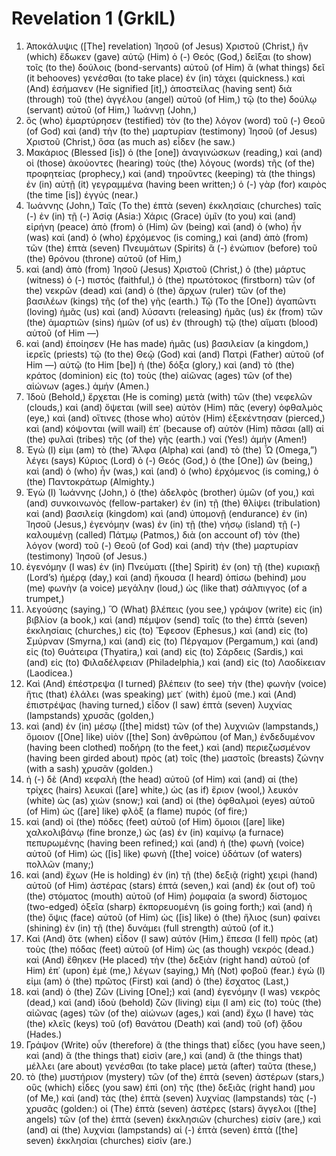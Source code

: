 * Revelation 1 (GrkIL)
:PROPERTIES:
:ID: GrkIL/66-REV01
:END:

1. Ἀποκάλυψις ([The] revelation) Ἰησοῦ (of Jesus) Χριστοῦ (Christ,) ἣν (which) ἔδωκεν (gave) αὐτῷ (Him) ὁ (-) Θεός (God,) δεῖξαι (to show) τοῖς (to the) δούλοις (bond-servants) αὐτοῦ (of Him) ἃ (what things) δεῖ (it behooves) γενέσθαι (to take place) ἐν (in) τάχει (quickness.) καὶ (And) ἐσήμανεν (He signified [it],) ἀποστείλας (having sent) διὰ (through) τοῦ (the) ἀγγέλου (angel) αὐτοῦ (of Him,) τῷ (to the) δούλῳ (servant) αὐτοῦ (of Him,) Ἰωάννῃ (John,)
2. ὃς (who) ἐμαρτύρησεν (testified) τὸν (to the) λόγον (word) τοῦ (-) Θεοῦ (of God) καὶ (and) τὴν (to the) μαρτυρίαν (testimony) Ἰησοῦ (of Jesus) Χριστοῦ (Christ,) ὅσα (as much as) εἶδεν (he saw.)
3. Μακάριος (Blessed [is]) ὁ (the [one]) ἀναγινώσκων (reading,) καὶ (and) οἱ (those) ἀκούοντες (hearing) τοὺς (the) λόγους (words) τῆς (of the) προφητείας (prophecy,) καὶ (and) τηροῦντες (keeping) τὰ (the things) ἐν (in) αὐτῇ (it) γεγραμμένα (having been written;) ὁ (-) γὰρ (for) καιρὸς (the time [is]) ἐγγύς (near.)
4. Ἰωάννης (John,) Ταῖς (To the) ἑπτὰ (seven) ἐκκλησίαις (churches) ταῖς (-) ἐν (in) τῇ (-) Ἀσίᾳ (Asia:) Χάρις (Grace) ὑμῖν (to you) καὶ (and) εἰρήνη (peace) ἀπὸ (from) ὁ (Him) ὢν (being) καὶ (and) ὁ (who) ἦν (was) καὶ (and) ὁ (who) ἐρχόμενος (is coming,) καὶ (and) ἀπὸ (from) τῶν (the) ἑπτὰ (seven) Πνευμάτων (Spirits) ἃ (-) ἐνώπιον (before) τοῦ (the) θρόνου (throne) αὐτοῦ (of Him,)
5. καὶ (and) ἀπὸ (from) Ἰησοῦ (Jesus) Χριστοῦ (Christ,) ὁ (the) μάρτυς (witness) ὁ (-) πιστός (faithful,) ὁ (the) πρωτότοκος (firstborn) τῶν (of the) νεκρῶν (dead) καὶ (and) ὁ (the) ἄρχων (ruler) τῶν (of the) βασιλέων (kings) τῆς (of the) γῆς (earth.) Τῷ (To the [One]) ἀγαπῶντι (loving) ἡμᾶς (us) καὶ (and) λύσαντι (releasing) ἡμᾶς (us) ἐκ (from) τῶν (the) ἁμαρτιῶν (sins) ἡμῶν (of us) ἐν (through) τῷ (the) αἵματι (blood) αὐτοῦ (of Him —)
6. καὶ (and) ἐποίησεν (He has made) ἡμᾶς (us) βασιλείαν (a kingdom,) ἱερεῖς (priests) τῷ (to the) Θεῷ (God) καὶ (and) Πατρὶ (Father) αὐτοῦ (of Him —) αὐτῷ (to Him [be]) ἡ (the) δόξα (glory,) καὶ (and) τὸ (the) κράτος (dominion) εἰς (to) τοὺς (the) αἰῶνας (ages) τῶν (of the) αἰώνων (ages.) ἀμήν (Amen.)
7. Ἰδοὺ (Behold,) ἔρχεται (He is coming) μετὰ (with) τῶν (the) νεφελῶν (clouds,) καὶ (and) ὄψεται (will see) αὐτὸν (Him) πᾶς (every) ὀφθαλμὸς (eye,) καὶ (and) οἵτινες (those who) αὐτὸν (Him) ἐξεκέντησαν (pierced,) καὶ (and) κόψονται (will wail) ἐπ᾽ (because of) αὐτὸν (Him) πᾶσαι (all) αἱ (the) φυλαὶ (tribes) τῆς (of the) γῆς (earth.) ναί (Yes!) ἀμήν (Amen!)
8. Ἐγώ (I) εἰμι (am) τὸ (the) Ἄλφα (Alpha) καὶ (and) τὸ (the) Ὦ (Omega,”) λέγει (says) Κύριος (Lord) ὁ (-) Θεός (God,) ὁ (the [One]) ὢν (being,) καὶ (and) ὁ (who) ἦν (was,) καὶ (and) ὁ (who) ἐρχόμενος (is coming,) ὁ (the) Παντοκράτωρ (Almighty.)
9. Ἐγὼ (I) Ἰωάννης (John,) ὁ (the) ἀδελφὸς (brother) ὑμῶν (of you,) καὶ (and) συνκοινωνὸς (fellow-partaker) ἐν (in) τῇ (the) θλίψει (tribulation) καὶ (and) βασιλείᾳ (kingdom) καὶ (and) ὑπομονῇ (endurance) ἐν (in) Ἰησοῦ (Jesus,) ἐγενόμην (was) ἐν (in) τῇ (the) νήσῳ (island) τῇ (-) καλουμένῃ (called) Πάτμῳ (Patmos,) διὰ (on account of) τὸν (the) λόγον (word) τοῦ (-) Θεοῦ (of God) καὶ (and) τὴν (the) μαρτυρίαν (testimony) Ἰησοῦ (of Jesus.)
10. ἐγενόμην (I was) ἐν (in) Πνεύματι ([the] Spirit) ἐν (on) τῇ (the) κυριακῇ (Lord’s) ἡμέρᾳ (day,) καὶ (and) ἤκουσα (I heard) ὀπίσω (behind) μου (me) φωνὴν (a voice) μεγάλην (loud,) ὡς (like that) σάλπιγγος (of a trumpet,)
11. λεγούσης (saying,) Ὃ (What) βλέπεις (you see,) γράψον (write) εἰς (in) βιβλίον (a book,) καὶ (and) πέμψον (send) ταῖς (to the) ἑπτὰ (seven) ἐκκλησίαις (churches,) εἰς (to) Ἔφεσον (Ephesus,) καὶ (and) εἰς (to) Σμύρναν (Smyrna,) καὶ (and) εἰς (to) Πέργαμον (Pergamum,) καὶ (and) εἰς (to) Θυάτειρα (Thyatira,) καὶ (and) εἰς (to) Σάρδεις (Sardis,) καὶ (and) εἰς (to) Φιλαδέλφειαν (Philadelphia,) καὶ (and) εἰς (to) Λαοδίκειαν (Laodicea.)
12. Καὶ (And) ἐπέστρεψα (I turned) βλέπειν (to see) τὴν (the) φωνὴν (voice) ἥτις (that) ἐλάλει (was speaking) μετ᾽ (with) ἐμοῦ (me.) καὶ (And) ἐπιστρέψας (having turned,) εἶδον (I saw) ἑπτὰ (seven) λυχνίας (lampstands) χρυσᾶς (golden,)
13. καὶ (and) ἐν (in) μέσῳ ([the] midst) τῶν (of the) λυχνιῶν (lampstands,) ὅμοιον ([One] like) υἱὸν ([the] Son) ἀνθρώπου (of Man,) ἐνδεδυμένον (having been clothed) ποδήρη (to the feet,) καὶ (and) περιεζωσμένον (having been girded about) πρὸς (at) τοῖς (the) μαστοῖς (breasts) ζώνην (with a sash) χρυσᾶν (golden.)
14. ἡ (-) δὲ (And) κεφαλὴ (the head) αὐτοῦ (of Him) καὶ (and) αἱ (the) τρίχες (hairs) λευκαὶ ([are] white,) ὡς (as if) ἔριον (wool,) λευκόν (white) ὡς (as) χιών (snow;) καὶ (and) οἱ (the) ὀφθαλμοὶ (eyes) αὐτοῦ (of Him) ὡς ([are] like) φλὸξ (a flame) πυρός (of fire;)
15. καὶ (and) οἱ (the) πόδες (feet) αὐτοῦ (of Him) ὅμοιοι ([are] like) χαλκολιβάνῳ (fine bronze,) ὡς (as) ἐν (in) καμίνῳ (a furnace) πεπυρωμένης (having been refined;) καὶ (and) ἡ (the) φωνὴ (voice) αὐτοῦ (of Him) ὡς ([is] like) φωνὴ ([the] voice) ὑδάτων (of waters) πολλῶν (many;)
16. καὶ (and) ἔχων (He is holding) ἐν (in) τῇ (the) δεξιᾷ (right) χειρὶ (hand) αὐτοῦ (of Him) ἀστέρας (stars) ἑπτά (seven,) καὶ (and) ἐκ (out of) τοῦ (the) στόματος (mouth) αὐτοῦ (of Him) ῥομφαία (a sword) δίστομος (two-edged) ὀξεῖα (sharp) ἐκπορευομένη (is going forth;) καὶ (and) ἡ (the) ὄψις (face) αὐτοῦ (of Him) ὡς ([is] like) ὁ (the) ἥλιος (sun) φαίνει (shining) ἐν (in) τῇ (the) δυνάμει (full strength) αὐτοῦ (of it.)
17. Καὶ (And) ὅτε (when) εἶδον (I saw) αὐτόν (Him,) ἔπεσα (I fell) πρὸς (at) τοὺς (the) πόδας (feet) αὐτοῦ (of Him) ὡς (as though) νεκρός (dead.) καὶ (And) ἔθηκεν (He placed) τὴν (the) δεξιὰν (right hand) αὐτοῦ (of Him) ἐπ᾽ (upon) ἐμὲ (me,) λέγων (saying,) Μὴ (Not) φοβοῦ (fear.) ἐγώ (I) εἰμι (am) ὁ (the) πρῶτος (First) καὶ (and) ὁ (the) ἔσχατος (Last,)
18. καὶ (and) ὁ (the) Ζῶν (Living [One];) καὶ (and) ἐγενόμην (I was) νεκρὸς (dead,) καὶ (and) ἰδοὺ (behold) ζῶν (living) εἰμι (I am) εἰς (to) τοὺς (the) αἰῶνας (ages) τῶν (of the) αἰώνων (ages,) καὶ (and) ἔχω (I have) τὰς (the) κλεῖς (keys) τοῦ (of) θανάτου (Death) καὶ (and) τοῦ (of) ᾅδου (Hades.)
19. Γράψον (Write) οὖν (therefore) ἃ (the things that) εἶδες (you have seen,) καὶ (and) ἃ (the things that) εἰσὶν (are,) καὶ (and) ἃ (the things that) μέλλει (are about) γενέσθαι (to take place) μετὰ (after) ταῦτα (these,)
20. τὸ (the) μυστήριον (mystery) τῶν (of the) ἑπτὰ (seven) ἀστέρων (stars,) οὓς (which) εἶδες (you saw) ἐπὶ (on) τῆς (the) δεξιᾶς (right hand) μου (of Me,) καὶ (and) τὰς (the) ἑπτὰ (seven) λυχνίας (lampstands) τὰς (-) χρυσᾶς (golden:) οἱ (The) ἑπτὰ (seven) ἀστέρες (stars) ἄγγελοι ([the] angels) τῶν (of the) ἑπτὰ (seven) ἐκκλησιῶν (churches) εἰσίν (are,) καὶ (and) αἱ (the) λυχνίαι (lampstands) αἱ (-) ἑπτὰ (seven) ἑπτὰ ([the] seven) ἐκκλησίαι (churches) εἰσίν (are.)
